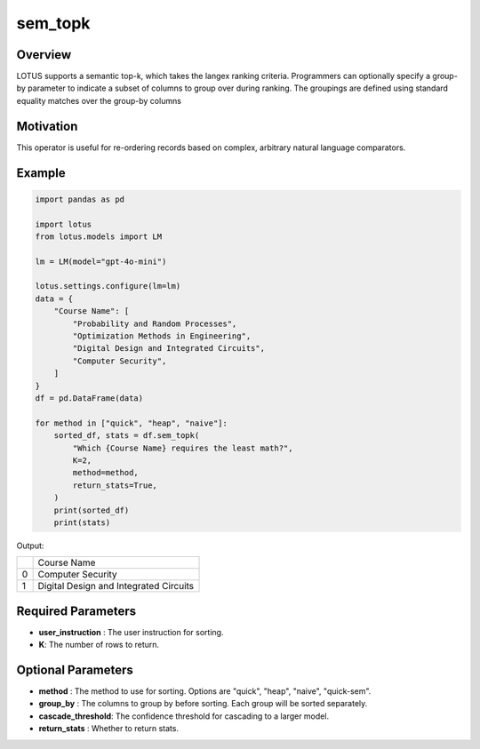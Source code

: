 sem_topk
================

Overview
---------
LOTUS supports a semantic top-k, which takes the langex ranking criteria. Programmers can optionally 
specify a group-by parameter to indicate a subset of columns to group over during ranking. 
The groupings are defined using standard equality matches over the group-by columns

Motivation
-----------
This operator is useful for re-ordering records based on complex, arbitrary natural language comparators.

Example
--------
.. code-block:: python
    
    import pandas as pd

    import lotus
    from lotus.models import LM

    lm = LM(model="gpt-4o-mini")

    lotus.settings.configure(lm=lm)
    data = {
        "Course Name": [
            "Probability and Random Processes",
            "Optimization Methods in Engineering",
            "Digital Design and Integrated Circuits",
            "Computer Security",
        ]
    }
    df = pd.DataFrame(data)

    for method in ["quick", "heap", "naive"]:
        sorted_df, stats = df.sem_topk(
            "Which {Course Name} requires the least math?",
            K=2,
            method=method,
            return_stats=True,
        )
        print(sorted_df)
        print(stats)


Output:

+---+----------------------------------------+
|   |           Course Name                  |
+---+----------------------------------------+
| 0 | Computer Security                      |
+---+----------------------------------------+
| 1 | Digital Design and Integrated Circuits |
+---+----------------------------------------+

Required Parameters
--------------------
- **user_instruction** : The user instruction for sorting.
- **K**: The number of rows to return.

Optional Parameters
--------------------
- **method** : The method to use for sorting. Options are "quick", "heap", "naive", "quick-sem".
- **group_by** : The columns to group by before sorting. Each group will be sorted separately.
- **cascade_threshold**: The confidence threshold for cascading to a larger model.
- **return_stats** : Whether to return stats.
